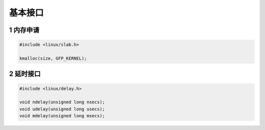 基本接口
=========

1 内存申请
-----------

.. code-block:: c

    #include <linux/slab.h>

    kmalloc(size, GFP_KERNEL);


2 延时接口
------------

.. code-block:: c

    #include <linux/delay.h>

    void ndelay(unsigned long nsecs); 
    void udelay(unsigned long usecs); 
    void mdelay(unsigned long msecs);



